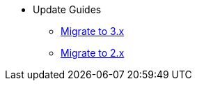 * Update Guides
** xref:update-guides:3x.adoc[Migrate to 3.x]
** xref:update-guides:2x.adoc[Migrate to 2.x]



